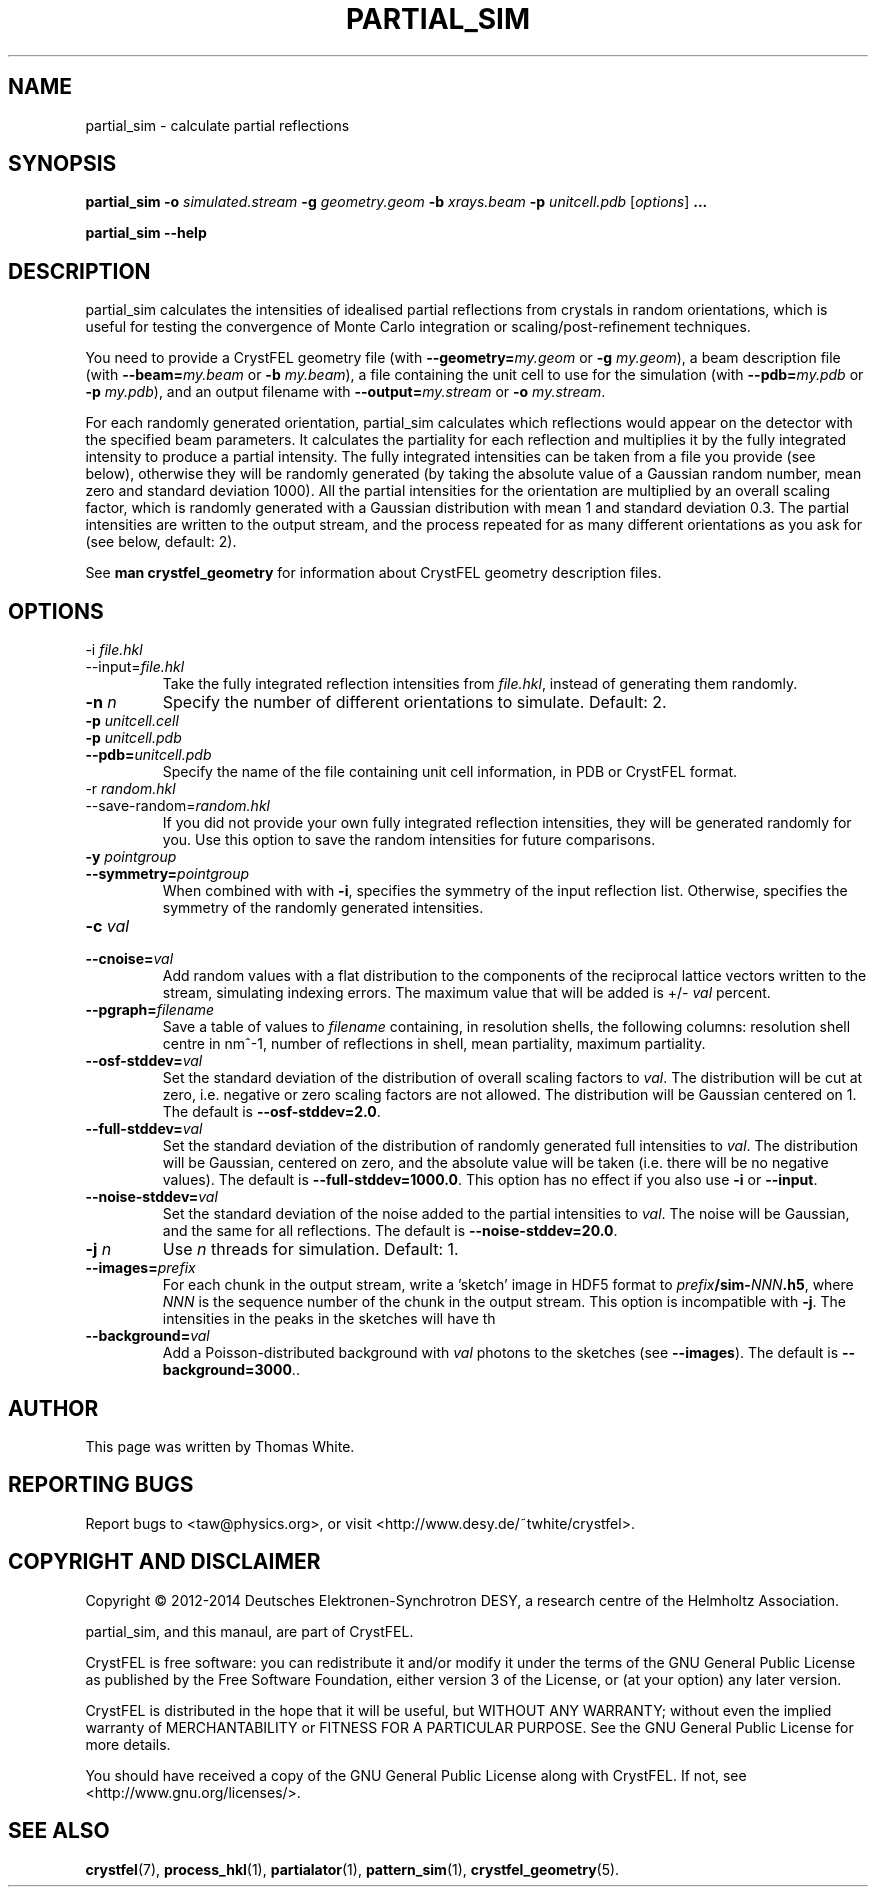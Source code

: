 .\"
.\" partial_sim man page
.\"
.\" Copyright © 2012-2014 Thomas White <taw@physics.org>
.\"
.\" Part of CrystFEL - crystallography with a FEL
.\"

.TH PARTIAL_SIM 1
.SH NAME
partial_sim \- calculate partial reflections
.SH SYNOPSIS
.PP
.BR partial_sim
\fB-o\fR \fIsimulated.stream\fR
\fB-g\fR \fIgeometry.geom\fR
\fB-b\fR \fIxrays.beam\fR
\fB-p\fR \fIunitcell.pdb\fR
[\fIoptions\fR] \fB...\fR

.BR partial_sim
\fB--help\fR

.SH DESCRIPTION
partial_sim calculates the intensities of idealised partial reflections from crystals in random orientations, which is useful for testing the convergence of Monte Carlo integration or scaling/post-refinement techniques.

.P
You need to provide a CrystFEL geometry file (with \fB--geometry=\fR\fImy.geom\fR or \fB-g\fR \fImy.geom\fR), a beam description file (with \fB--beam=\fR\fImy.beam\fR or \fB-b\fR \fImy.beam\fR), a file containing the unit cell to use for the simulation (with \fB--pdb=\fR\fImy.pdb\fR or \fB-p\fR \fImy.pdb\fR), and an output filename with \fB--output=\fR\fImy.stream\fR or \fB-o\fR \fImy.stream\fR.

For each randomly generated orientation, partial_sim calculates which reflections would appear on the detector with the specified beam parameters.  It calculates the partiality for each reflection and multiplies it by the fully integrated intensity to produce a partial intensity.  The fully integrated intensities can be taken from a file you provide (see below), otherwise they will be randomly generated (by taking the absolute value of a Gaussian random number, mean zero and standard deviation 1000).  All the partial intensities for the orientation are multiplied by an overall scaling factor, which is randomly generated with a Gaussian distribution with mean 1 and standard deviation 0.3.  The partial intensities are written to the output stream, and the process repeated for as many different orientations as you ask for (see below, default: 2).

.P
See
.BR "man crystfel_geometry"
for information about CrystFEL geometry description files.

.SH OPTIONS
.PD 0
.B
.IP "-i \fIfile.hkl\fR"
.B
.IP --input=\fIfile.hkl\fR
.PD
Take the fully integrated reflection intensities from \fIfile.hkl\fR, instead of generating them randomly.

.B
.IP "\fB-n\fR \fIn\fR"
Specify the number of different orientations to simulate.  Default: 2.

.PD 0
.IP "\fB-p\fR \fIunitcell.cell\fR"
.IP "\fB-p\fR \fIunitcell.pdb\fR"
.IP \fB--pdb=\fR\fIunitcell.pdb\fR
.PD
Specify the name of the file containing unit cell information, in PDB or CrystFEL format.

.PD 0
.B
.IP "-r \fIrandom.hkl\fR"
.B
.IP --save-random=\fIrandom.hkl\fR
.PD
If you did not provide your own fully integrated reflection intensities, they will be generated randomly for you.  Use this option to save the random intensities for future comparisons.

.PD 0
.B
.IP "\fB-y\fR \fIpointgroup\fR"
.B
.IP "\fB--symmetry=\fR\fIpointgroup\fR"
.PD
When combined with with \fB-i\fR, specifies the symmetry of the input reflection list.  Otherwise, specifies the symmetry of the randomly generated intensities.

.PD 0
.B
.IP "\fB-c\fR \fIval\fR"
.B
.IP "\fB--cnoise=\fR\fIval\fR"
.PD
Add random values with a flat distribution to the components of the reciprocal lattice vectors written to the stream, simulating indexing errors.  The maximum value that will be added is +/- \fIval\fR percent.

.PD 0
.B
.IP "\fB--pgraph=\fR\fIfilename\fR"
.PD
Save a table of values to \fIfilename\fR containing, in resolution shells, the following columns: resolution shell centre in nm^-1, number of reflections in shell, mean partiality, maximum partiality.

.PD 0
.B
.IP "\fB--osf-stddev=\fR\fIval\fR"
.PD
Set the standard deviation of the distribution of overall scaling factors to \fIval\fR.  The distribution will be cut at zero, i.e. negative or zero scaling factors are not allowed.  The distribution will be Gaussian centered on 1.  The default is \fB--osf-stddev=2.0\fR.

.PD 0
.B
.IP "\fB--full-stddev=\fR\fIval\fR"
.PD
Set the standard deviation of the distribution of randomly generated full intensities to \fIval\fR.  The distribution will be Gaussian, centered on zero, and the absolute value will be taken (i.e. there will be no negative values).  The default is \fB--full-stddev=1000.0\fR.  This option has no effect if you also use \fB-i\fR or \fB--input\fR.

.PD 0
.B
.IP "\fB--noise-stddev=\fR\fIval\fR"
.PD
Set the standard deviation of the noise added to the partial intensities to \fIval\fR.  The noise will be Gaussian, and the same for all reflections.  The default is \fB--noise-stddev=20.0\fR.

.PD 0
.B
.IP "\fB-j\fR \fIn\fR"
.PD
Use \fIn\fR threads for simulation.  Default: 1.

.PD 0
.B
.IP "\fB--images=\fR\fIprefix\fR"
.PD
For each chunk in the output stream, write a 'sketch' image in HDF5 format to \fIprefix\fR\fB/sim-\fR\fINNN\fR\fB.h5\fR, where \fINNN\fR is the sequence number of the chunk in the output stream.  This option is incompatible with \fB-j\fR.  The intensities in the peaks in the sketches will have th

.PD 0
.B
.IP "\fB--background=\fIval\fR"
.PD
Add a Poisson-distributed background with \fIval\fR photons to the sketches (see \fB--images\fR).  The default is \fB--background=3000\fR.\fR.


.SH AUTHOR
This page was written by Thomas White.

.SH REPORTING BUGS
Report bugs to <taw@physics.org>, or visit <http://www.desy.de/~twhite/crystfel>.

.SH COPYRIGHT AND DISCLAIMER
Copyright © 2012-2014 Deutsches Elektronen-Synchrotron DESY, a research centre of the Helmholtz Association.
.P
partial_sim, and this manaul, are part of CrystFEL.
.P
CrystFEL is free software: you can redistribute it and/or modify it under the terms of the GNU General Public License as published by the Free Software Foundation, either version 3 of the License, or (at your option) any later version.
.P
CrystFEL is distributed in the hope that it will be useful, but WITHOUT ANY WARRANTY; without even the implied warranty of MERCHANTABILITY or FITNESS FOR A PARTICULAR PURPOSE.  See the GNU General Public License for more details.
.P
You should have received a copy of the GNU General Public License along with CrystFEL.  If not, see <http://www.gnu.org/licenses/>.

.SH SEE ALSO
.BR crystfel (7),
.BR process_hkl (1),
.BR partialator (1),
.BR pattern_sim (1),
.BR crystfel_geometry (5).
